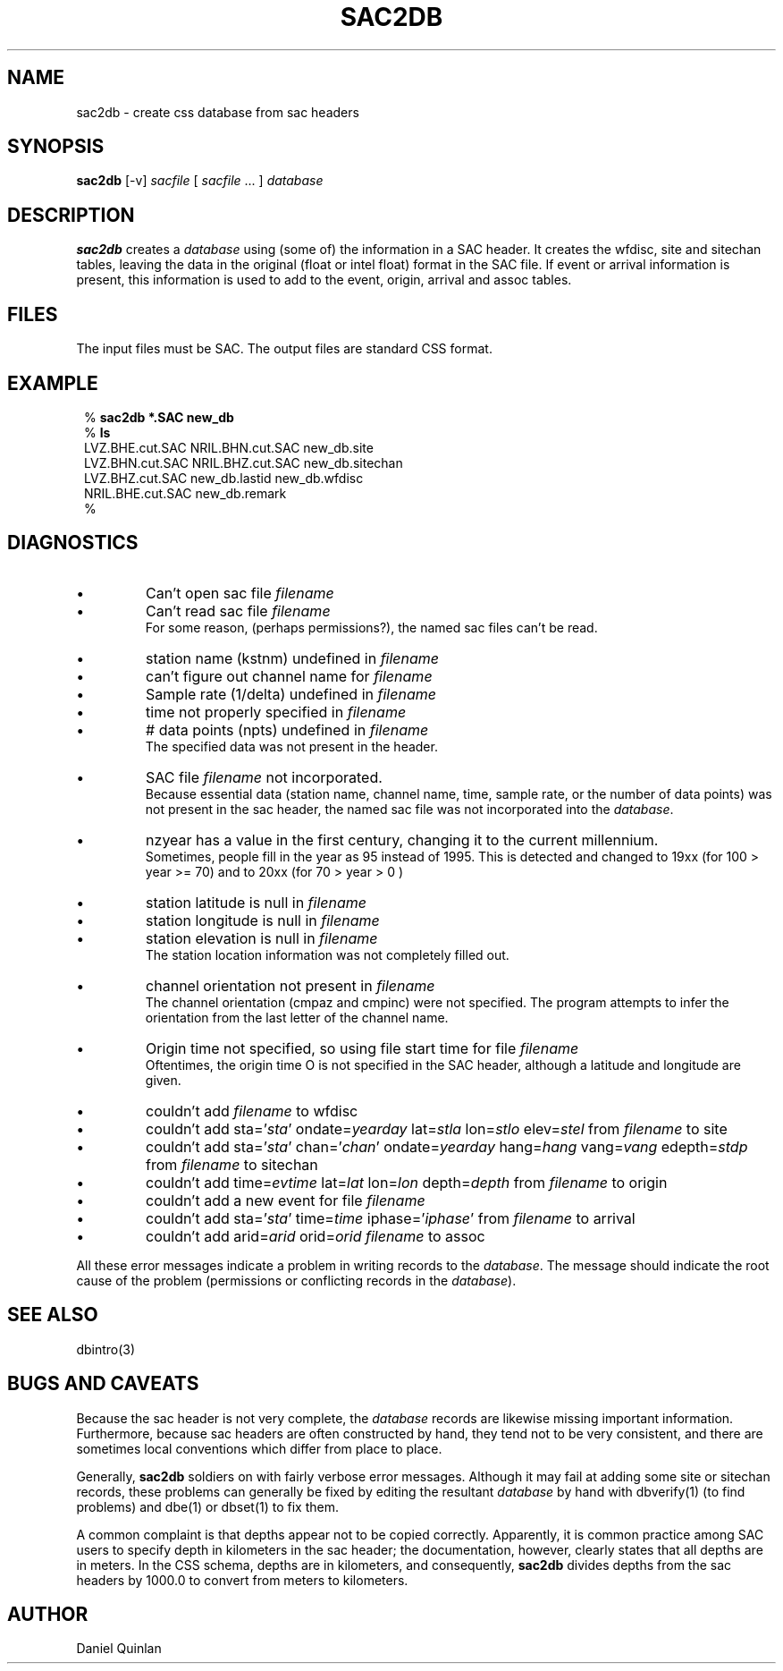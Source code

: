.\" $Name $Revision$ $Date$
.TH SAC2DB 1 "$Date$"
.SH NAME
sac2db \- create css database from sac headers
.SH SYNOPSIS
.nf
\fBsac2db \fP[-v] \fIsacfile\fP [ \fIsacfile\fP ... ] \fIdatabase\fP
.fi
.SH DESCRIPTION
\fBsac2db\fP creates a \fIdatabase\fP using (some of) the information
in a SAC header.  It creates the wfdisc, site and sitechan tables,
leaving the data in the original (float or intel float) format in the SAC file.
If event or arrival information is present, this information is
used to add to the event, origin, arrival and assoc tables.
.SH FILES
The input files must be SAC.
The output files are standard CSS format.
.SH EXAMPLE
.in 2c
.ft CW
.nf

.ne 8

%\fB sac2db *.SAC new_db\fP
%\fB ls\fP
LVZ.BHE.cut.SAC         NRIL.BHN.cut.SAC        new_db.site
LVZ.BHN.cut.SAC         NRIL.BHZ.cut.SAC        new_db.sitechan
LVZ.BHZ.cut.SAC         new_db.lastid           new_db.wfdisc
NRIL.BHE.cut.SAC        new_db.remark
%\fB \fP

.fi
.ft R
.in
.SH DIAGNOSTICS
.IP \(bu 
Can't open sac file \fIfilename\fP
.IP \(bu 
Can't read sac file \fIfilename\fP
.br
For some reason, (perhaps permissions?), the named sac files
can't be read.
.IP \(bu 
station name (kstnm) undefined in \fIfilename\fP
.IP \(bu 
can't figure out channel name for \fIfilename\fP
.IP \(bu 
Sample rate (1/delta) undefined in \fIfilename\fP
.IP \(bu 
time not properly specified in \fIfilename\fP
.IP \(bu 
# data points (npts) undefined in \fIfilename\fP
.br
The specified data was not present in the header.
.IP \(bu 
SAC file \fIfilename\fP not incorporated.
.br
Because essential data (station name, channel name, time, sample rate,
or the number of data points) was not present in the sac header, the
named sac file was not incorporated into the \fIdatabase\fP.
.IP \(bu
nzyear has a value in the first century,
changing it to the current millennium.
.br
Sometimes, people fill in the year as 95 instead of 1995.  This
is detected and changed to 19xx (for 100 > year >= 70) and to 20xx
(for 70 > year > 0 ) 
.IP \(bu
station latitude is null in \fIfilename\fP
.IP \(bu
station longitude is null in \fIfilename\fP
.IP \(bu
station elevation is null in \fIfilename\fP
.br
The station location information was not completely filled out.
.IP \(bu
channel orientation not present in \fIfilename\fP
.br
The channel orientation (cmpaz and cmpinc) were not specified.
The program attempts to infer the orientation from the last
letter of the channel name.
.IP \(bu
Origin time not specified,
so using file start time for file \fIfilename\fP
.br
Oftentimes, the origin time O is not specified in the SAC header, although
a latitude and longitude are given.
.IP \(bu
couldn't add \fIfilename\fP to wfdisc
.IP \(bu
couldn't add sta='\fIsta\fP' ondate=\fIyearday\fP lat=\fIstla\fP lon=\fIstlo\fP elev=\fIstel\fP from \fIfilename\fP to site
.IP \(bu
couldn't add sta='\fIsta\fP' chan='\fIchan\fP' ondate=\fIyearday\fP hang=\fIhang\fP vang=\fIvang\fP edepth=\fIstdp\fP from \fIfilename\fP to sitechan
.IP \(bu
couldn't add time=\fIevtime\fP lat=\fIlat\fP lon=\fIlon\fP depth=\fIdepth\fP from \fIfilename\fP to origin
.IP \(bu
couldn't add a new event for file \fIfilename\fP
.IP \(bu
couldn't add sta='\fIsta\fP' time=\fItime\fP iphase='\fIiphase\fP' from \fIfilename\fP to arrival
.IP \(bu
couldn't add arid=\fIarid\fP orid=\fIorid\fP \fIfilename\fP to assoc
.LP
All these error messages indicate a problem in writing records to
the \fIdatabase\fP.
The message should indicate the root cause of the
problem (permissions or conflicting records in the \fIdatabase\fP).
.SH "SEE ALSO"
.nf
dbintro(3)
.fi
.SH "BUGS AND CAVEATS"
Because the sac header is not very complete, the \fIdatabase\fP records are
likewise missing important information.
Furthermore, because sac headers are often constructed by hand, they
tend not to be very consistent, and there are sometimes local conventions
which differ from place to place.
.LP
Generally, \fBsac2db\fP soldiers on with fairly verbose error messages.
Although it may fail at adding some site or sitechan records, these problems
can generally be fixed by editing the resultant \fIdatabase\fP by hand with
dbverify(1) (to find problems) and dbe(1) or dbset(1) to fix them.
.LP
A common complaint is that depths appear not to be copied correctly.
Apparently, it is common practice among SAC users to specify depth in
kilometers in the sac header; the documentation, however, clearly states
that all depths are in meters.  In the CSS schema, depths are in kilometers,
and consequently, \fBsac2db\fP divides depths from the sac headers by 1000.0 to
convert from meters to kilometers.
.SH AUTHOR
Daniel Quinlan
.\" $Id$
